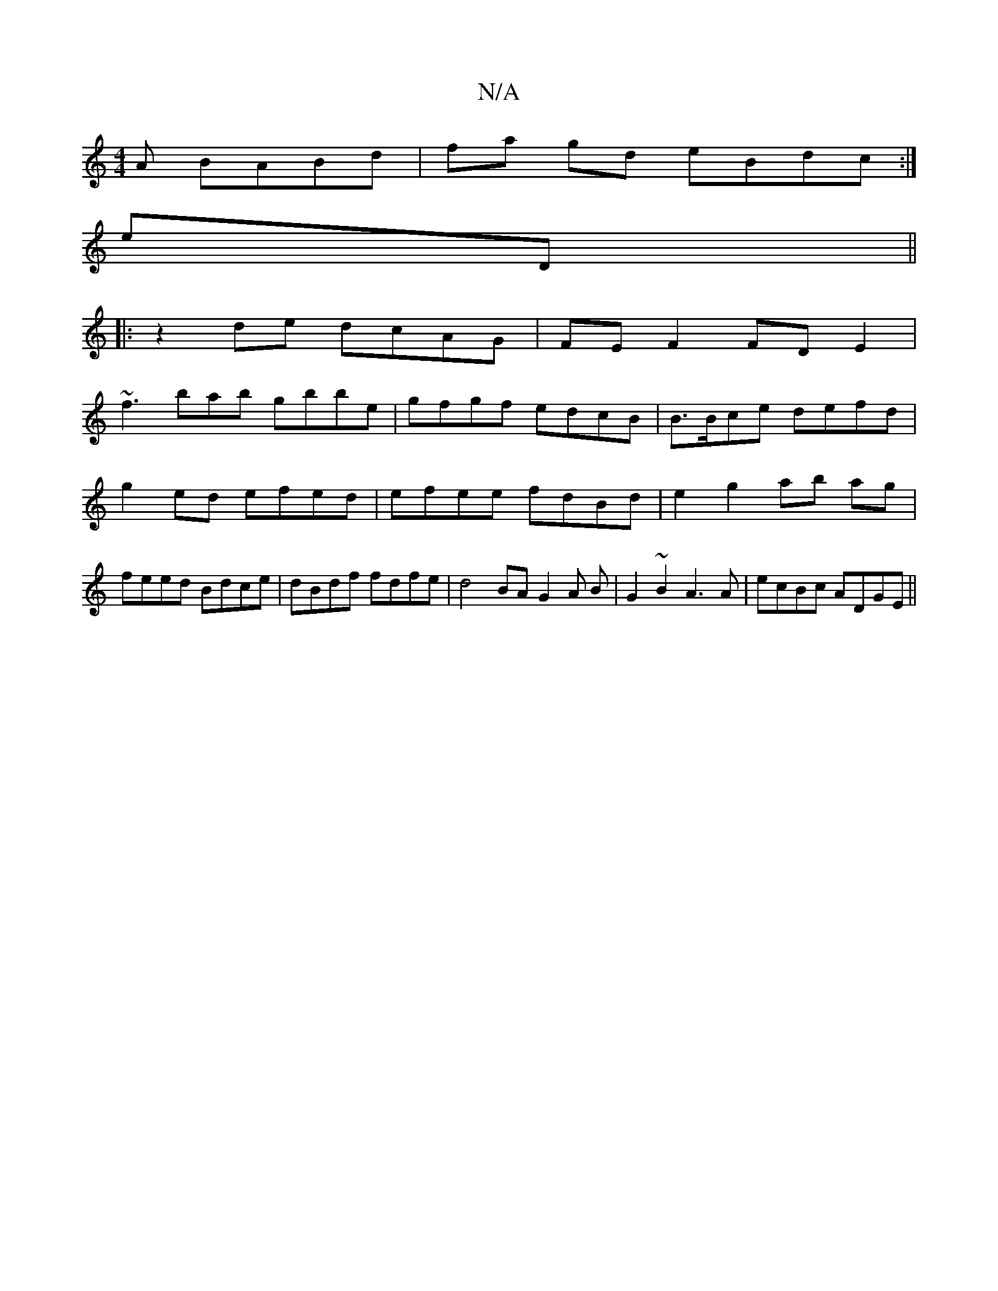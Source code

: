 X:1
T:N/A
M:4/4
R:N/A
K:Cmajor
A BABd|fa gd eBdc :|
eD||
|:z2 de dcAG|FE F2 FD E2 |
~f3 bab gbbe | gfgf edcB | B>Bce defd | g2 ed efed | efee fdBd | e2 g2 ab ag | feed Bdce | dBdf fdfe | d4 BA G2 A B | G2 ~B2 A3A | ecBc ADGE ||

A2